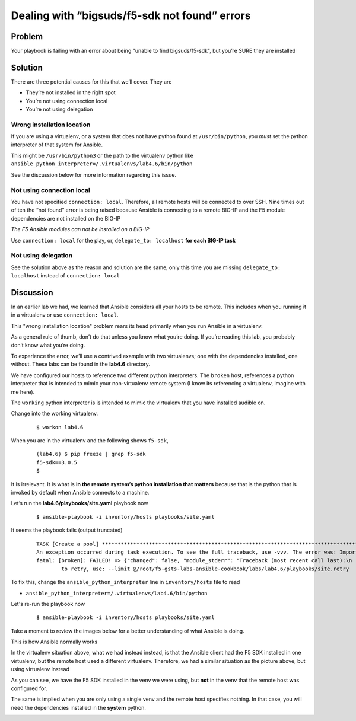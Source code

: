 Dealing with “bigsuds/f5-sdk not found” errors
==============================================

Problem
-------

Your playbook is failing with an error about being "unable to find bigsuds/f5-sdk",
but you’re SURE they are installed

Solution
--------

There are three potential causes for this that we’ll cover. They are

* They’re not installed in the right spot
* You’re not using connection local
* You’re not using delegation

Wrong installation location
```````````````````````````

If you are using a virtualenv, or a system that does not have python found at
``/usr/bin/python``, you *must* set the python interpreter of that system for Ansible.

This might be ``/usr/bin/python3`` or the path to the virtualenv python like
``ansible_python_interpreter=/.virtualenvs/lab4.6/bin/python``

See the discussion below for more information regarding this issue.

Not using connection local
``````````````````````````

You have not specified ``connection: local``. Therefore, all remote hosts will be connected to over SSH. Nine times out of ten the “not found” error is being raised because Ansible is connecting to a remote BIG-IP and the F5 module dependencies are not installed on the BIG-IP

*The F5 Ansible modules can not be installed on a BIG-IP*

Use ``connection: local`` for the play, or, ``delegate_to: localhost``
**for each BIG-IP task**

Not using delegation
````````````````````

See the solution above as the reason and solution are the same, only this time
you are missing ``delegate_to: localhost`` instead of ``connection: local``

Discussion
----------

In an earlier lab we had, we learned that Ansible considers all your hosts to be
remote. This includes when you running it in a virtualenv or use ``connection: local``.

This "wrong installation location" problem rears its head primarily when you run
Ansible in a virtualenv.

As a general rule of thumb, don’t do that unless you know what you’re doing. If
you’re reading this lab, you probably don’t know what you’re doing.

To experience the error, we’ll use a contrived example with two virtualenvs; one
with the dependencies installed, one without. These labs can be found in the **lab4.6**
directory.

We have configured our hosts to reference two different python interpreters.
The ``broken`` host, references a python interpreter that is intended to mimic your
non-virtualenv remote system (I know its referencing a virtualenv, imagine with me here).

The ``working`` python interpreter is is intended to mimic the virtualenv that you
have installed audible on.

Change into the working virtualenv.

  ::

   $ workon lab4.6

When you are in the virtualenv and the following shows ``f5-sdk``,

  ::

   (lab4.6) $ pip freeze | grep f5-sdk
   f5-sdk==3.0.5
   $

It is irrelevant. It is what is **in the remote system’s python installation that matters**
because that is the python that is invoked by default when Ansible connects to a machine.

Let’s run the **lab4.6/playbooks/site.yaml** playbook now

  ::

   $ ansible-playbook -i inventory/hosts playbooks/site.yaml

It seems the playbook fails (output truncated)

  ::

   TASK [Create a pool] ****************************************************************************************************************
   An exception occurred during task execution. To see the full traceback, use -vvv. The error was: ImportError: No module named netaddr
   fatal: [broken]: FAILED! => {"changed": false, "module_stderr": "Traceback (most recent call last):\n  File \"/tmp/ansible__3fdUX/ans
           to retry, use: --limit @/root/f5-gsts-labs-ansible-cookbook/labs/lab4.6/playbooks/site.retry

To fix this, change the ``ansible_python_interpreter`` line in ``inventory/hosts``
file to read

* ``ansible_python_interpreter=/.virtualenvs/lab4.6/bin/python``

Let's re-run the playbook now

  ::

   $ ansible-playbook -i inventory/hosts playbooks/site.yaml

Take a moment to review the images below for a better understanding of what Ansible
is doing.

This is how Ansible normally works

|image1|

In the virtualenv situation above, what we had instead instead, is that the Ansible
client had the F5 SDK installed in one virtualenv, but the remote host used a different
virtualenv. Therefore, we had a similar situation as the picture above, but using
virtualenv instead

|image2|

As you can see, we have the F5 SDK installed in the venv we were using, but **not** in
the venv that the remote host was configured for.

The same is implied when you are only using a single venv and the remote host specifies
nothing. In that case, you will need the dependencies installed in the **system** python.

|image3|


.. |image1| image:: /_static/class1/lab4.6.1.png
   :height: 4in
   :width: 6in
.. |image2| image:: /_static/class1/lab4.6.2.png
   :height: 4in
   :width: 6in
.. |image3| image:: /_static/class1/lab4.6.3.png
   :height: 4in
   :width: 6in